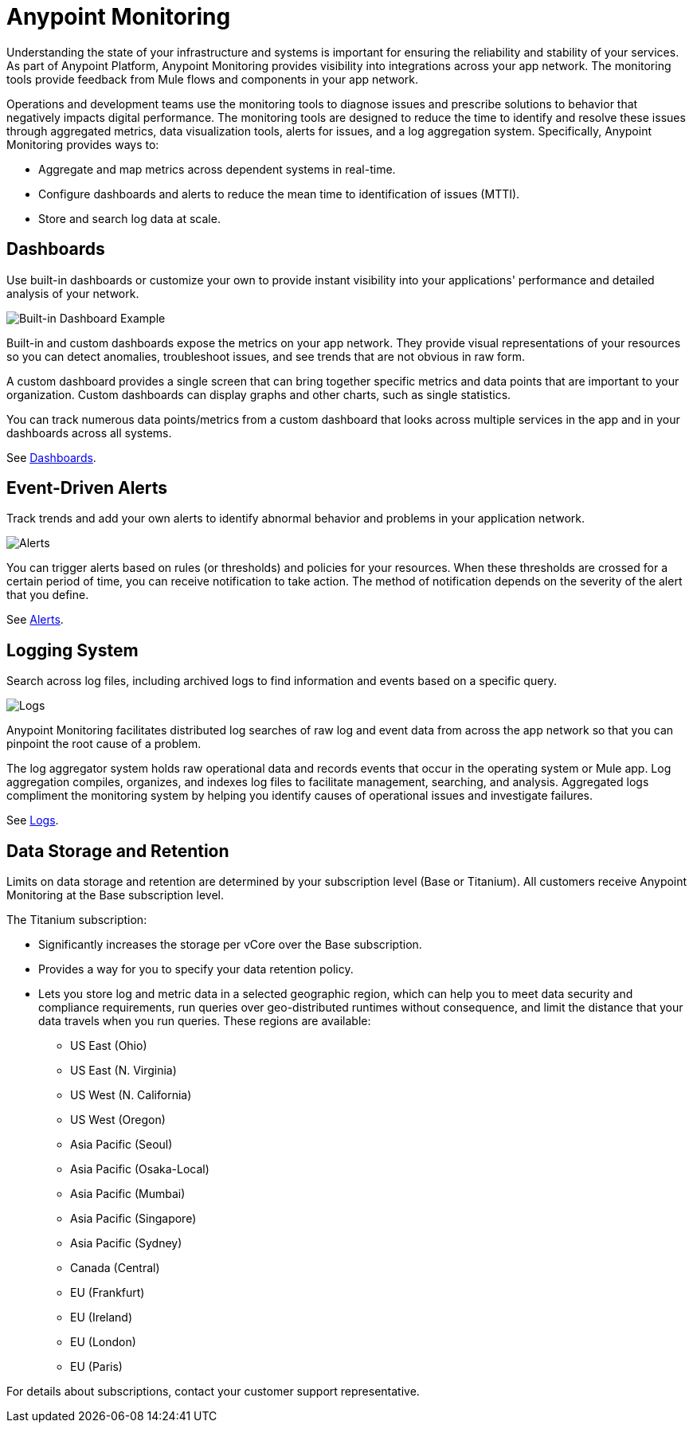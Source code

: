 = Anypoint Monitoring

Understanding the state of your infrastructure and systems is important for ensuring the reliability and stability of your services. As part of Anypoint Platform, Anypoint Monitoring provides visibility into integrations across your app network. The monitoring tools provide feedback from Mule flows and components in your app network.

// TODO: REMOVED ALL REFS TO APIS
//It uses data access capabilities, context, and data in the APIs and Integrations platform to provide best-in-the-industry Monitoring and Diagnostics.

Operations and development teams use the monitoring tools to diagnose issues and prescribe solutions to behavior that negatively impacts digital performance. The monitoring tools are designed to reduce the time to identify and resolve these issues through aggregated metrics, data visualization tools, alerts for issues, and a log aggregation system. Specifically, Anypoint Monitoring provides ways to:

* Aggregate and map metrics across dependent systems in real-time.
* Configure dashboards and alerts to reduce the mean time to identification
of issues (MTTI).
* Store and search log data at scale.

//TODO: PERFORMANCE?
//What is the performance overhead?3-5% maximum CPU utilization impact.  1% in current testing (internal onlyfor this number).

// TODO: Free and Premium features
// Integrations with Splunk/ELK and monitoring tools such as Nagio, and MS Ops

== Dashboards

Use built-in dashboards or customize your own to provide instant visibility into your applications' performance and detailed analysis of your network.

image::intro-dashboard-built-in.png[Built-in Dashboard Example]

//image::metrics-infographic.png[Dashboards]

Built-in and custom dashboards expose the metrics on your app network. They provide visual representations of your resources so you can detect anomalies, troubleshoot issues, and see trends that are not obvious in raw form.

//the different topologies of your systems.

A custom dashboard provides a single screen that can bring together specific metrics and data points that are important to your organization. Custom dashboards can display graphs and other charts, such as single statistics.

//The example includes system data separated by failed and successful requests. You can build unified dashboards across ajjjjn unlimited number of components, fully customizing charts and graphs, exporting data into a selected format and tools.

You can track numerous data points/metrics from a custom dashboard that looks across multiple services in the app and in your dashboards across all systems.

See link:dashboards-using[Dashboards].

== Event-Driven Alerts

Track trends and add your own alerts to identify abnormal behavior and problems in your application network.

image::intro-alerts.png[Alerts]
//image::alert-infographic.png[Alerts]

You can trigger alerts based on rules (or thresholds) and policies for your resources. When these thresholds are crossed for a certain period of time, you can receive notification to take action. The method of notification depends on the severity of the alert that you define.

See link:alerts[Alerts].

== Logging System

Search across log files, including archived logs to find information and events based on a specific query.

image::intro-logs.png[Logs]

Anypoint Monitoring facilitates distributed log searches of raw log and event data from across the app network so that you can pinpoint the root cause of a problem.

The log aggregator system holds raw operational data and records events that occur in the operating system or Mule app. Log aggregation compiles, organizes, and indexes log files to facilitate management, searching, and analysis. Aggregated logs compliment the monitoring system by helping you identify causes of operational issues and investigate failures.

See link:logs[Logs].

[data_storage_retention]
== Data Storage and Retention

Limits on data storage and retention are determined by your subscription level (Base or Titanium). All customers receive Anypoint Monitoring at the Base subscription level.

The Titanium subscription:

* Significantly increases the storage per vCore over the Base subscription.
* Provides a way for you to specify your data retention policy.
* Lets you store log and metric data in a selected geographic region, which can help you to meet data security and compliance requirements, run queries over geo-distributed runtimes without consequence, and limit the distance that your data travels when you run queries. These regions are available:
** US East (Ohio)
** US East (N. Virginia)
** US West (N. California)
** US West (Oregon)
** Asia Pacific (Seoul)
** Asia Pacific (Osaka-Local)
** Asia Pacific (Mumbai)
** Asia Pacific (Singapore)
** Asia Pacific (Sydney)
** Canada (Central)
** EU (Frankfurt)
** EU (Ireland)
** EU (London)
** EU (Paris)

// TODO: GovCloud support is coming as part of FedRAMP in 2019

For details about subscriptions, contact your customer support representative.
